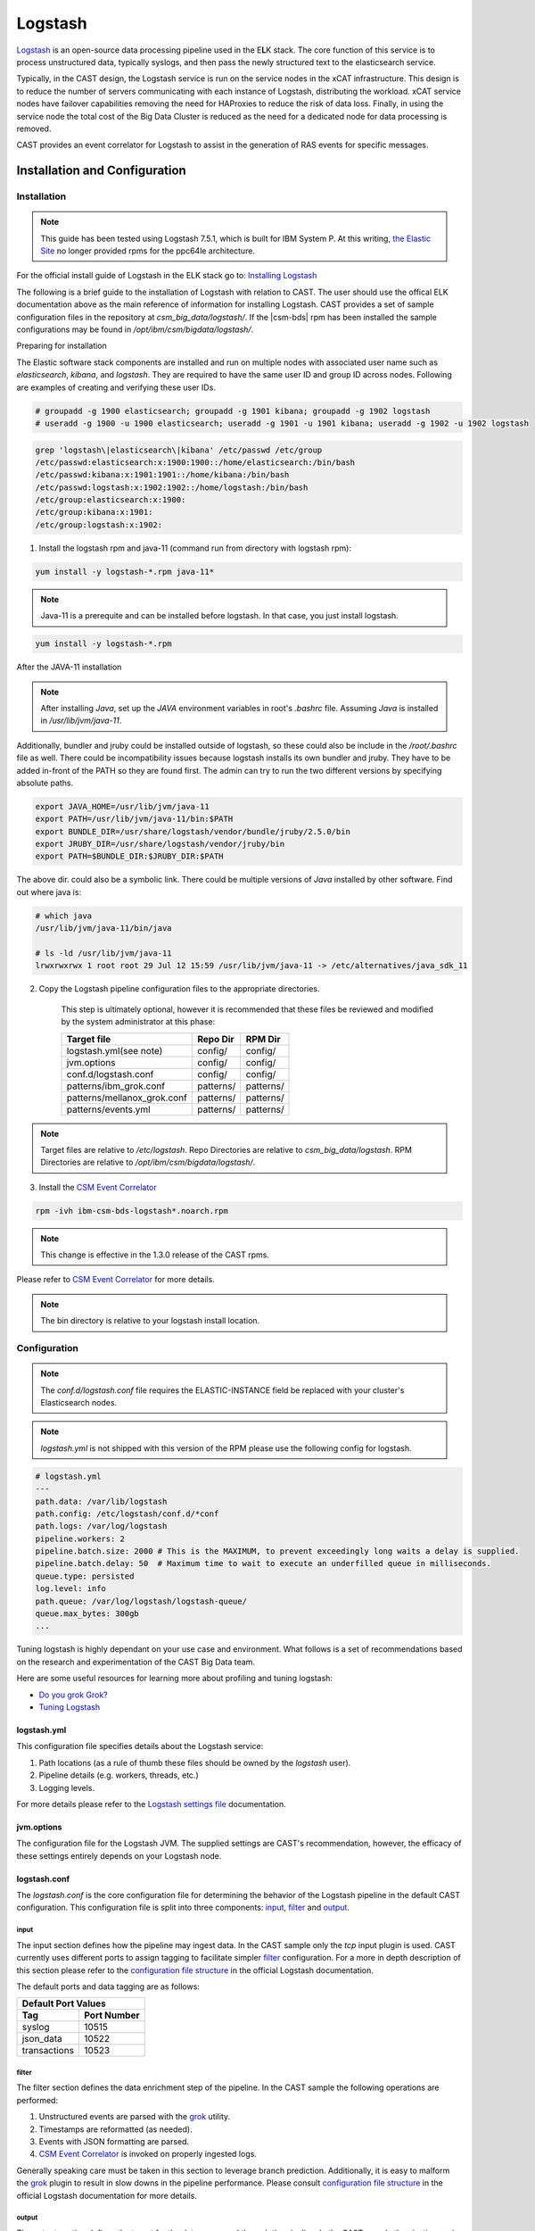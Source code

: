 .. _CASTLogstash:

Logstash
========

`Logstash`_ is an open-source data processing pipeline used in the E\ **L**\ K stack. The core function
of this service is to process unstructured data, typically syslogs, and then pass the newly structured
text to the elasticsearch service.

Typically, in the CAST design, the Logstash service is run on the service nodes in the xCAT 
infrastructure. This design is to reduce the number of servers communicating with each instance of 
Logstash, distributing the workload. xCAT service nodes have failover capabilities removing the 
need for HAProxies to reduce the risk of data loss. Finally, in using the service node the total 
cost of the Big Data Cluster is reduced as the need for a dedicated node for data processing is 
removed.

CAST provides an event correlator for Logstash to assist in the generation of RAS events for
specific messages.

Installation and Configuration
------------------------------

Installation
^^^^^^^^^^^^

.. note:: This guide has been tested using Logstash 7.5.1, which is built for IBM System P.
    At this writing,
    `the Elastic Site <https://www.elastic.co/downloads/elasticsearch>`_ no longer provided rpms
    for the ppc64le architecture.

For the official install guide of Logstash in the ELK stack go to: `Installing Logstash`_

The following is a brief guide to the installation of Logstash with relation to CAST. The user should use the offical ELK documentation above as the main reference of information for installing Logstash.
CAST provides a set of sample configuration files in the repository at `csm_big_data/logstash/`.
If the |csm-bds| rpm has been installed the sample configurations may be found 
in `/opt/ibm/csm/bigdata/logstash/`.

Preparing for installation

The Elastic software stack components are installed and run on multiple nodes with associated
user name such as `elasticsearch`, `kibana`, and `logstash`. They are required to have
the same user ID and group ID across nodes. Following are examples of creating and verifying
these user IDs.

.. code-block:: bash

    # groupadd -g 1900 elasticsearch; groupadd -g 1901 kibana; groupadd -g 1902 logstash
    # useradd -g 1900 -u 1900 elasticsearch; useradd -g 1901 -u 1901 kibana; useradd -g 1902 -u 1902 logstash

.. code-block:: bash

    grep 'logstash\|elasticsearch\|kibana' /etc/passwd /etc/group
    /etc/passwd:elasticsearch:x:1900:1900::/home/elasticsearch:/bin/bash
    /etc/passwd:kibana:x:1901:1901::/home/kibana:/bin/bash
    /etc/passwd:logstash:x:1902:1902::/home/logstash:/bin/bash
    /etc/group:elasticsearch:x:1900:
    /etc/group:kibana:x:1901:
    /etc/group:logstash:x:1902:

1. Install the logstash rpm and java-11 (command run from directory with logstash rpm):

.. code-block:: bash

     yum install -y logstash-*.rpm java-11*

.. note:: Java-11 is a prerequite and can be installed before logstash. In that case, you just
     install logstash.

.. code-block:: bash

     yum install -y logstash-*.rpm

After the JAVA-11 installation

.. note:: After installing `Java`, set up the `JAVA` environment variables in root's `.bashrc` file. Assuming `Java` is installed in `/usr/lib/jvm/java-11`.
Additionally, bundler and jruby could be installed outside of logstash, so these could also be include in the `/root/.bashrc` file as well.
There could be incompatibility issues because logstash installs its own bundler and jruby. They have to be added in-front of the PATH so they are found first.
The admin can try to run the two different versions by specifying absolute paths.

.. code-block:: bash

    export JAVA_HOME=/usr/lib/jvm/java-11
    export PATH=/usr/lib/jvm/java-11/bin:$PATH
    export BUNDLE_DIR=/usr/share/logstash/vendor/bundle/jruby/2.5.0/bin
    export JRUBY_DIR=/usr/share/logstash/vendor/jruby/bin
    export PATH=$BUNDLE_DIR:$JRUBY_DIR:$PATH

The above dir. could also be a symbolic link. There could be multiple versions of `Java` installed by other software. Find out where java is:

.. code-block:: bash

    # which java
    /usr/lib/jvm/java-11/bin/java
     
    # ls -ld /usr/lib/jvm/java-11
    lrwxrwxrwx 1 root root 29 Jul 12 15:59 /usr/lib/jvm/java-11 -> /etc/alternatives/java_sdk_11

2. Copy the Logstash pipeline configuration files to the appropriate directories. 

    This step is ultimately optional, however it is recommended that these files be reviewed and 
    modified by the system administrator at this phase:

    +-----------------------------+-----------+-----------+
    | Target file                 | Repo Dir  | RPM Dir   |
    +=============================+===========+===========+
    | logstash.yml(see note)      | config/   | config/   |
    +-----------------------------+-----------+-----------+
    | jvm.options                 | config/   | config/   |
    +-----------------------------+-----------+-----------+
    | conf.d/logstash.conf        | config/   | config/   |
    +-----------------------------+-----------+-----------+
    | patterns/ibm_grok.conf      | patterns/ | patterns/ |
    +-----------------------------+-----------+-----------+
    | patterns/mellanox_grok.conf | patterns/ | patterns/ |
    +-----------------------------+-----------+-----------+
    | patterns/events.yml         | patterns/ | patterns/ |
    +-----------------------------+-----------+-----------+

.. note:: Target files are relative to `/etc/logstash`. Repo Directories are relative to 
   `csm_big_data/logstash`. RPM Directories are relative to `/opt/ibm/csm/bigdata/logstash/`.

3. Install the `CSM Event Correlator`_ 
    
.. code:: bash

    rpm -ivh ibm-csm-bds-logstash*.noarch.rpm

.. note:: This change is effective in the 1.3.0 release of the CAST rpms.

Please refer to `CSM Event Correlator`_ for more details.

.. note:: The bin directory is relative to your logstash install location.

Configuration
^^^^^^^^^^^^^

.. note:: The `conf.d/logstash.conf` file requires the ELASTIC-INSTANCE field be replaced with
   your cluster's Elasticsearch nodes.
   
.. note:: `logstash.yml` is not shipped with this version of the RPM please use the following config for logstash.

.. code-block:: bash

   # logstash.yml
   ---
   path.data: /var/lib/logstash
   path.config: /etc/logstash/conf.d/*conf
   path.logs: /var/log/logstash
   pipeline.workers: 2
   pipeline.batch.size: 2000 # This is the MAXIMUM, to prevent exceedingly long waits a delay is supplied.  
   pipeline.batch.delay: 50  # Maximum time to wait to execute an underfilled queue in milliseconds.
   queue.type: persisted
   log.level: info
   path.queue: /var/log/logstash/logstash-queue/
   queue.max_bytes: 300gb
   ...

Tuning logstash is highly dependant on your use case and environment. What follows is a set of
recommendations based on the research and experimentation of the CAST Big Data team.

Here are some useful resources for learning more about profiling and tuning logstash:

* `Do you grok Grok?`_
* `Tuning Logstash`_

logstash.yml
~~~~~~~~~~~~

This configuration file specifies details about the Logstash service:

1. Path locations (as a rule of thumb these files should be owned by the `logstash` user).
2. Pipeline details (e.g. workers, threads, etc.)
3. Logging levels.

For more details please refer to the `Logstash settings file`_ documentation.

.. TODO Add more to this as CAST learns more

jvm.options
~~~~~~~~~~~

The configuration file for the Logstash JVM. The supplied settings are CAST's recommendation,
however, the efficacy of these settings entirely depends on your Logstash node.

logstash.conf
~~~~~~~~~~~~~

The `logstash.conf` is the core configuration file for determining the behavior of the Logstash
pipeline in the default CAST configuration. This configuration file is split into three components:
`input`_, `filter`_ and `output`_.

input
*****

The input section defines how the pipeline may ingest data. In the CAST sample only the `tcp` input
plugin is used. CAST currently uses different ports to assign tagging to facilitate simpler `filter`_
configuration. For a more in depth description of this section please refer to the 
`configuration file structure`_ in the official Logstash documentation.

The default ports and data tagging are as follows:

+--------------------------------------+
|       Default Port Values            |
+-----------------+--------------------+
|        Tag      |     Port Number    |
+=================+====================+
|      syslog     |       10515        |
+-----------------+--------------------+
|    json_data    |       10522        |
+-----------------+--------------------+
|  transactions   |       10523        |
+-----------------+--------------------+

filter
******

The filter section defines the data enrichment step of the pipeline. In the CAST sample the
following operations are performed:

#. Unstructured events are parsed with the `grok`_ utility.
#. Timestamps are reformatted (as needed).
#. Events with JSON formatting are parsed.
#. `CSM Event Correlator`_ is invoked on properly ingested logs.

Generally speaking care must be taken in this section to leverage branch prediction. Additionally,
it is easy to malform the `grok`_ plugin to result in slow downs in the pipeline performance.
Please consult `configuration file structure`_ in the official Logstash documentation for more
details.

output
******

The output section defines the target for the data processed through the pipeline. In the CAST
sample the `elasticsearch plugin`_ is used, for more details please refer to the linked documentation.

The user *must* replace `_ELASTIC_IP_PORT_LIST_` with a comma delimited list of `hostname`:`port`
string pairs refering to the nodes in the elasticsearch cluster. Generally if using the default 
configuration the port should be `9200`. An example of this configuration is as follows:

.. code-block:: bash

   hosts => [ "10.7.4.14:9200", "10.7.4.15:9200", "10.7.4.19:9200" ]


grok
~~~~

Logstash provides a `grok` utility to perform regular expression pattern recognition and extraction.
When writing grok patterns several rules of thumb are recommended by the CAST team:

1. Profile your patterns, `Do you grok Grok?`_ discusses a mechanism for profiling.
2. Grok failure can be expensive, use anchors (^ and $) to make string matches precise to reduce failure costs.
3. _groktimeout tagging can set an upper bound time limit for grok operations.
4. Avoid `DATA` and `GREEDYDATA` if possible.

Starting Logstash
-----------------

Now that every thing has been installed and configured. You can start Logstash. 

.. code-block:: bash

    systemctl enable logstash
    systemctl start logstash

Logstash should now be operational. At this point data aggregators should be configured to point
to your Logstash node as appropriate.

.. note:: In ELK 7.5.1, Logstash may not start and run on Power, due to an arch issue. Please see: :ref:`Logstash_Not_Starting`

CSM Event Correlator
---------------------

CSM Event Correlator (CEC) is the CAST solution for event correlation in the logstash pipeline.
CEC is written in ruby to leverage the existing Logstash plugin system. At its core CEC is a pattern
matching engine using `grok`_ to handle pattern matching. 

A sample configuration of CEC is provided as the `events.yml` file described in the `Configuration`_
section of the document. 

There's an extensive asciidoc for usage of the `CSM Event Correlator plugin`_. The following 
documentation is an abridged version.



.. Links
.. _Logstash: https://www.elastic.co/products/logstash
.. _Do you grok Grok?: https://www.elastic.co/blog/do-you-grok-grok
.. _Installing Logstash: https://www.elastic.co/guide/en/logstash/current/installing-logstash.html#installing-logstash
.. _Tuning Logstash: https://www.elastic.co/guide/en/logstash/current/tuning-logstash.html
.. _configuration file structure: https://www.elastic.co/guide/en/logstash/current/configuration-file-structure.html
.. _elasticsearch plugin: https://www.elastic.co/guide/en/logstash/current/plugins-outputs-elasticsearch.html
.. _CSM Event Correlator plugin: https://github.com/IBM/CAST/blob/master/csm_big_data/Logstash/plugins/csm_event_correlator/doc/index.asciidoc
.. _Logstash settings file: https://www.elastic.co/guide/en/logstash/current/logstash-settings-file.html
.. _filebeats: https://www.elastic.co/guide/en/beats/filebeat/current/filebeat-getting-started.html
